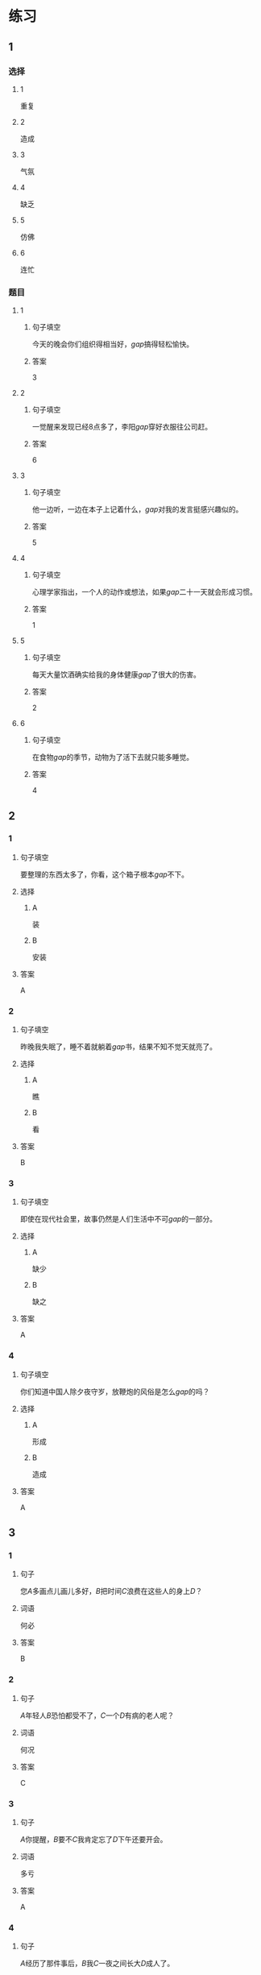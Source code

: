 * 练习

** 1
:PROPERTIES:
:ID: 8c5f471f-6272-4c49-b806-2d8d5e46fbb2
:END:
*** 选择
**** 1
重复
**** 2
造成
**** 3
气氛
**** 4
缺乏
**** 5
仿佛
**** 6
连忙
*** 题目
**** 1
***** 句子填空
今天的晚会你们组织得相当好，[[gap]]搞得轻松愉快。
***** 答案
3
**** 2
***** 句子填空
一觉醒来发现已经8点多了，李阳[[gap]]穿好衣服往公司赶。
***** 答案
6
**** 3
***** 句子填空
他一边听，一边在本子上记着什么，[[gap]]对我的发言挺感兴趣似的。
***** 答案
5
**** 4
***** 句子填空
心理学家指出，一个人的动作或想法，如果[[gap]]二十一天就会形成习惯。
***** 答案
1
**** 5
***** 句子填空
每天大量饮酒确实给我的身体健康[[gap]]了很大的伤害。
***** 答案
2
**** 6
***** 句子填空
在食物[[gap]]的季节，动物为了活下去就只能多睡觉。
***** 答案
4
** 2
*** 1
:PROPERTIES:
:ID: db63548b-c151-4e1b-aca1-2762a42b403d
:END:
**** 句子填空
要整理的东西太多了，你看，这个箱子根本[[gap]]不下。
**** 选择
***** A
装
***** B
安装
**** 答案
A
*** 2
:PROPERTIES:
:ID: e55c7153-f2b8-46a6-a1ee-d0d8ae1c7962
:END:
**** 句子填空
昨晚我失眠了，睡不着就躺着[[gap]]书，结果不知不觉天就亮了。
**** 选择
***** A
瞧
***** B
看
**** 答案
B
*** 3
:PROPERTIES:
:ID: 84198779-439b-4397-b609-7672dc6cea3e
:END:
**** 句子填空
即使在现代社会里，故事仍然是人们生活中不可[[gap]]的一部分。
**** 选择
***** A
缺少
***** B
缺之
**** 答案
A
*** 4
:PROPERTIES:
:ID: e5f229a1-1dad-48f6-8337-b6dfe482b41a
:END:
**** 句子填空
你们知道中国人除夕夜守岁，放鞭炮的风俗是怎么[[gap]]的吗？
**** 选择
***** A
形成
***** B
造成
**** 答案
A
** 3
:PROPERTIES:
:NOTETYPE: 4f66e183-906c-4e83-a877-1d9a4ba39b65
:END:
*** 1
**** 句子
您[[A]]多画点儿画儿多好，[[B]]把时间[[C]]浪费在这些人的身上[[D]]？
**** 词语
何必
**** 答案
B
*** 2
**** 句子
[[A]]年轻人[[B]]恐怕都受不了，[[C]]一个[[D]]有病的老人呢？
**** 词语
何况
**** 答案
C
*** 3
**** 句子
[[A]]你提醒，[[B]]要不[[C]]我肯定忘了[[D]]下午还要开会。
**** 词语
多亏
**** 答案
A
*** 4
**** 句子
[[A]]经历了那件事后，[[B]]我[[C]]一夜之间长大[[D]]成人了。
**** 词语
仿佛
**** 答案
C
* 扩展
** 词语
*** 话题
体育
*** 词语
**** 1
太极拳
**** 2
球迷
**** 3
武术
**** 4
纪录
**** 5
象棋
**** 6
教练
**** 7
对手
**** 8
冠军
**** 9
决赛
** 题目
*** 1
**** 句子
[[gap]]是中国传统的体育项目，[[gap]]是其中重要的组成部分。
**** 答案
***** 1
3
***** 2
1
*** 2
**** 句子
我认识一位大学的体育老师，他[[gap]]下得可棒了。
**** 答案
5
*** 3
**** 句子
打羽毛球你可不是我的[[gap]]，不管打多少场你也赢不了。
**** 答案
7
*** 4
**** 句子
他决心苦练一年，好在下次比赛时打败对方，拿回[[gap]]的奖杯。
**** 答案
8
* 注释
** （三）词语辨析
*** 激烈——强烈
**** 做一做
***** 1
****** 句子
这种蔬菜有[[gap]]的香味，它既可以生吃，又可熟食。
****** 答案
******* 1
******** 激烈
0
******** 强烈
1
***** 2
****** 句子
明天我去一家公司面试，听说竞争很[[gap]]。
****** 答案
******* 1
******** 激烈
1
******** 强烈
0
***** 3
****** 句子
当晚的比赛紧张、[[gap]]，两队都打出了很高的水平。
****** 答案
******* 1
******** 激烈
1
******** 强烈
0
***** 4
****** 句子
学生们[[gap]]要求重新安排考试。
****** 答案
******* 1
******** 激烈
0
******** 强烈
1
